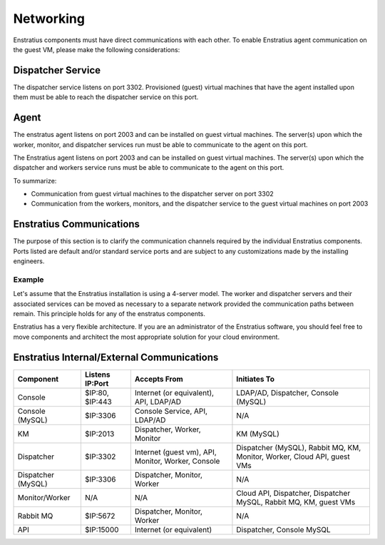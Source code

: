 .. _enstratus_communications:

Networking
----------

Enstratius components must have direct communications with each other. To enable Enstratius agent communication
on the guest VM, please make the following considerations:

Dispatcher Service 
~~~~~~~~~~~~~~~~~~

The dispatcher service listens on port 3302. Provisioned (guest) virtual machines that have the agent
installed upon them must be able to reach the dispatcher service on this port.

Agent
~~~~~

The enstratus agent listens on port 2003 and can be installed on guest virtual machines. The server(s) upon
which the worker, monitor, and dispatcher services run must be able to communicate to the agent on this port.

The Enstratius agent listens on port 2003 and can be installed on guest virtual machines. The server(s) upon
which the dispatcher and workers service runs must be able to communicate to the agent on this port.

To summarize:

* Communication from guest virtual machines to the dispatcher server on port 3302

* Communication from the workers, monitors, and the dispatcher service to the guest virtual machines on port 2003

Enstratius Communications
~~~~~~~~~~~~~~~~~~~~~~~~~

The purpose of this section is to clarify the communication channels required by the individual Enstratius
components. Ports listed are default and/or standard service ports and are subject to any customizations made
by the installing engineers.

Example
^^^^^^^
Let's assume that the Enstratius installation is using a 4-server model. The worker and
dispatcher servers and their associated services can be moved as necessary to a separate network provided the
communication paths between remain. This principle holds for any of the enstratus components.

Enstratius has a very flexible architecture. If you are an administrator of the Enstratius software, you should
feel free to move components and architect the most appropriate solution for your cloud environment.

Enstratius Internal/External Communications
~~~~~~~~~~~~~~~~~~~~~~~~~~~~~~~~~~~~~~~~~~~

.. tabularcolumns:: |l|l|p{5cm}|p{5cm}|

+--------------------+-----------------+----------------------------------------------------+-----------------------------------------------------------------------------+
| Component          | Listens IP:Port | Accepts From                                       | Initiates To                                                                | 
+====================+=================+====================================================+=============================================================================+
| Console            | $IP:80, $IP:443 | Internet (or equivalent), API, LDAP/AD             | LDAP/AD, Dispatcher, Console (MySQL)                                        |
+--------------------+-----------------+----------------------------------------------------+-----------------------------------------------------------------------------+
| Console (MySQL)    | $IP:3306        | Console Service, API, LDAP/AD                      | N/A                                                                         |
+--------------------+-----------------+----------------------------------------------------+-----------------------------------------------------------------------------+
| KM                 | $IP:2013        | Dispatcher, Worker, Monitor                        | KM (MySQL)                                                                  |
+--------------------+-----------------+----------------------------------------------------+-----------------------------------------------------------------------------+
| Dispatcher         | $IP:3302        | Internet (guest vm), API, Monitor, Worker, Console | Dispatcher (MySQL), Rabbit MQ, KM, Monitor, Worker, Cloud API, guest VMs    |
+--------------------+-----------------+----------------------------------------------------+-----------------------------------------------------------------------------+
| Dispatcher (MySQL) | $IP:3306        | Dispatcher, Monitor, Worker                        | N/A                                                                         |
+--------------------+-----------------+----------------------------------------------------+-----------------------------------------------------------------------------+
| Monitor/Worker     | N/A             | N/A                                                | Cloud API, Dispatcher, Dispatcher MySQL, Rabbit MQ, KM, guest VMs           |
+--------------------+-----------------+----------------------------------------------------+-----------------------------------------------------------------------------+
| Rabbit MQ          | $IP:5672        | Dispatcher, Monitor, Worker                        | N/A                                                                         |
+--------------------+-----------------+----------------------------------------------------+-----------------------------------------------------------------------------+
| API                | $IP:15000       | Internet (or equivalent)                           | Dispatcher, Console MySQL                                                   |
+--------------------+-----------------+----------------------------------------------------+-----------------------------------------------------------------------------+
